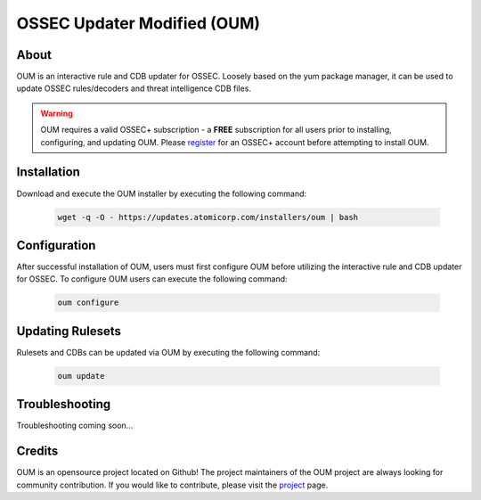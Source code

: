 #############################
OSSEC Updater Modified (OUM)
#############################

About
=====

OUM is an interactive rule and CDB updater for OSSEC. Loosely based on the yum package manager,
it can be used to update OSSEC rules/decoders and threat intelligence CDB files.

.. warning::

   OUM requires a valid OSSEC+ subscription - a **FREE** subscription for all
   users prior to installing, configuring, and updating OUM.
   Please `register <https://www.ossec.net/register-for-ossec/>`_ for an OSSEC+
   account before attempting to install OUM.

Installation
============

Download and execute the OUM installer by executing the following command:

    .. code-block:: sh

        wget -q -O - https://updates.atomicorp.com/installers/oum | bash

Configuration
=============

After successful installation of OUM, users must first configure OUM before
utilizing the interactive rule and CDB updater for OSSEC. To configure OUM users
can execute the following command:

    .. code-block:: sh

        oum configure

Updating Rulesets
=================

Rulesets and CDBs can be updated via OUM by executing the following command:

    .. code-block:: sh

        oum update

Troubleshooting
===============

Troubleshooting coming soon...

Credits
=======

OUM is an opensource project located on Github! The project maintainers of the
OUM project are always looking for community contribution. If you would like to
contribute, please visit the `project <https://github.com/ossec/oum>`_ page. 
